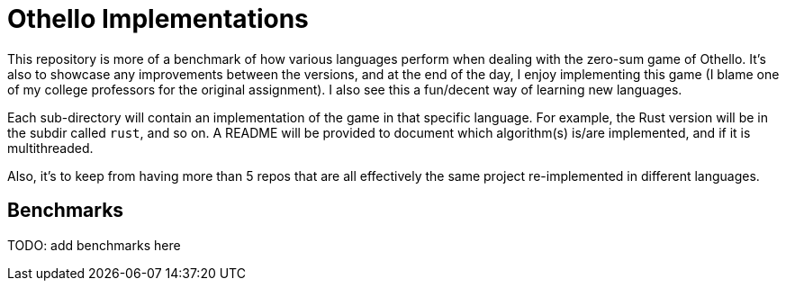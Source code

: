 = Othello Implementations

This repository is more of a benchmark of how various languages perform
when dealing with the zero-sum game of Othello. It's also to showcase
any improvements between the versions, and at the end of the day, I
enjoy implementing this game (I blame one of my college professors for the
original assignment). I also see this a fun/decent way of learning new languages.

Each sub-directory will contain an implementation of the game in that
specific language. For example, the Rust version will be in the subdir called
`rust`, and so on. A README will be provided to document which algorithm(s)
is/are implemented, and if it is multithreaded.

Also, it's to keep from having more than 5 repos that are all effectively the
same project re-implemented in different languages.

== Benchmarks

TODO: add benchmarks here
